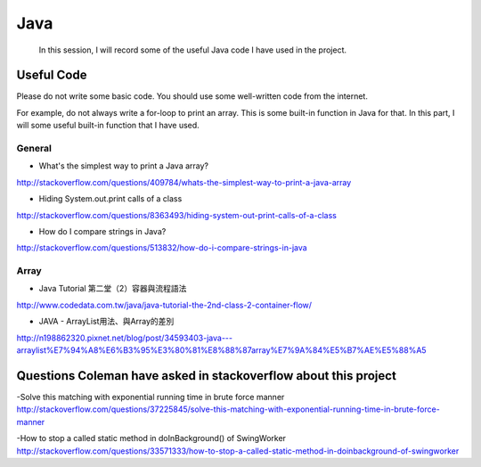 ﻿Java
=======

	In this session, I will record some of the useful Java code I have used in the project.
	
Useful Code
--------------
Please do not write some basic code. You should use some well-written code from the internet.

For example, do not always write a for-loop to print an array. This is some built-in function in Java for that. In this part, I will some useful built-in function that I have used.

General
^^^^^^^^

- What's the simplest way to print a Java array?
http://stackoverflow.com/questions/409784/whats-the-simplest-way-to-print-a-java-array

- Hiding System.out.print calls of a class
http://stackoverflow.com/questions/8363493/hiding-system-out-print-calls-of-a-class

- How do I compare strings in Java?
http://stackoverflow.com/questions/513832/how-do-i-compare-strings-in-java

Array
^^^^^^
	
- Java Tutorial 第二堂（2）容器與流程語法
http://www.codedata.com.tw/java/java-tutorial-the-2nd-class-2-container-flow/

- JAVA - ArrayList用法、與Array的差別
http://n198862320.pixnet.net/blog/post/34593403-java---arraylist%E7%94%A8%E6%B3%95%E3%80%81%E8%88%87array%E7%9A%84%E5%B7%AE%E5%88%A5

Questions Coleman have asked in stackoverflow about this project
-------------------------------------------------------------------
-Solve this matching with exponential running time in brute force manner
http://stackoverflow.com/questions/37225845/solve-this-matching-with-exponential-running-time-in-brute-force-manner

-How to stop a called static method in doInBackground() of SwingWorker
http://stackoverflow.com/questions/33571333/how-to-stop-a-called-static-method-in-doinbackground-of-swingworker
